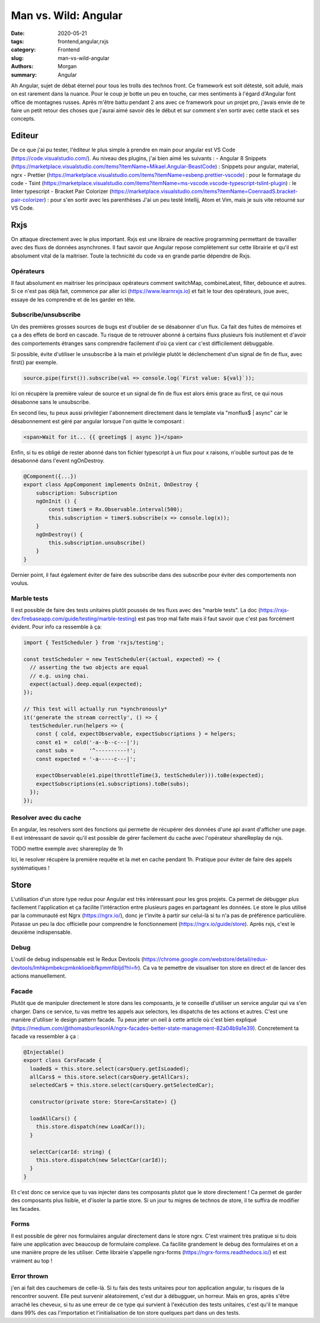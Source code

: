 
Man vs. Wild: Angular
##############################

:date: 2020-05-21
:tags: frontend,angular,rxjs
:category: Frontend
:slug: man-vs-wild-angular
:authors: Morgan
:summary: Angular

Ah Angular, sujet de débat éternel pour tous les trolls des technos front. Ce framework est soit détesté, soit adulé, mais on est rarement dans la nuance. Pour le coup je botte un peu en touche, car mes sentiments à l'égard d'Angular font office de montagnes russes. Après m'être battu pendant 2 ans avec ce framework pour un projet pro, j'avais envie de te faire un petit retour des choses que j'aurai aimé savoir dès le début et sur comment s'en sortir avec cette stack et ses concepts.

Editeur
=======
De ce que j'ai pu tester, l'éditeur le plus simple à prendre en main pour angular est VS Code (https://code.visualstudio.com/).
Au niveau des plugins, j'ai bien aimé les suivants :
- Angular 8 Snippets (https://marketplace.visualstudio.com/items?itemName=Mikael.Angular-BeastCode) : Snippets pour angular, material, ngrx
- Prettier (https://marketplace.visualstudio.com/items?itemName=esbenp.prettier-vscode) : pour le formatage du code
- Tsint (https://marketplace.visualstudio.com/items?itemName=ms-vscode.vscode-typescript-tslint-plugin) : le linter typescript
- Bracket Pair Colorizer (https://marketplace.visualstudio.com/items?itemName=CoenraadS.bracket-pair-colorizer) : pour s'en sortir avec les parenthèses
J'ai un peu testé Intellij, Atom et Vim, mais je suis vite retourné sur VS Code.

Rxjs
====

On attaque directement avec le plus important. Rxjs est une libraire de reactive programming permettant de travailler avec des fluxs de données asynchrones. Il faut savoir que Angular repose complètement sur cette librairie et qu'il est absolument vital de la maitriser. Toute la technicité du code va en grande partie dépendre de Rxjs.

Opérateurs
----------
Il faut absolument en maitriser les principaux opérateurs comment switchMap, combineLatest, filter, debounce et autres.
Si ce n'est pas déjà fait, commence par aller ici (https://www.learnrxjs.io) et fait le tour des opérateurs, joue avec, essaye de les comprendre et de les garder en tête.

Subscribe/unsubscribe
---------------------
Un des premières grosses sources de bugs est d'oublier de se désabonner d'un flux. Ca fait des fuites de mémoires et ça a des effets de bord en cascade. Tu risque de te retrouver abonné à certains fluxs plusieurs fois inutilement et d'avoir des comportements étranges sans comprendre facilement d'où ça vient car c'est difficilement débuggable.

Si possible, évite d'utiliser le unsubscribe à la main et privilégie plutôt le déclenchement d'un signal de fin de flux, avec first() par exemple.

.. code-block:: javascript

    source.pipe(first()).subscribe(val => console.log(`First value: ${val}`));

Ici on récupère la première valeur de source et un signal de fin de flux est alors émis grace au first, ce qui nous désabonne sans le unsubscribe.

En second lieu, tu peux aussi privilégier l'abonnement directement dans le template via "monflux$ | async" car le désabonnement est géré par angular lorsque l'on quitte le composant :

.. code-block:: html
    
    <span>Wait for it... {{ greeting$ | async }}</span>
    

Enfin, si tu es obligé de rester abonné dans ton fichier typescript à un flux pour x raisons, n'oublie surtout pas de te désabonné dans l'event ngOnDestroy.

.. code-block:: javascript

    @Component({...})
    export class AppComponent implements OnInit, OnDestroy {
        subscription: Subscription 
        ngOnInit () {
            const timer$ = Rx.Observable.interval(500);
            this.subscription = timer$.subscribe(x => console.log(x));
        }
        ngOnDestroy() {
            this.subscription.unsubscribe()
        }
    }

Dernier point, il faut également éviter de faire des subscribe dans des subscribe pour éviter des comportements non voulus.

Marble tests
------------
Il est possible de faire des tests unitaires plutôt poussés de tes fluxs avec des "marble tests". La doc (https://rxjs-dev.firebaseapp.com/guide/testing/marble-testing) est pas trop mal faite mais il faut savoir que c'est pas forcément évident.
Pour info ca ressemble à ça:

.. code-block:: javascript
  
    import { TestScheduler } from 'rxjs/testing';

    const testScheduler = new TestScheduler((actual, expected) => {
      // asserting the two objects are equal
      // e.g. using chai.
      expect(actual).deep.equal(expected);
    });

    // This test will actually run *synchronously*
    it('generate the stream correctly', () => {
      testScheduler.run(helpers => {
        const { cold, expectObservable, expectSubscriptions } = helpers;
        const e1 =  cold('-a--b--c---|');
        const subs =     '^----------!';
        const expected = '-a-----c---|';

        expectObservable(e1.pipe(throttleTime(3, testScheduler))).toBe(expected);
        expectSubscriptions(e1.subscriptions).toBe(subs);
      });
    });
    
Resolver avec du cache
----------------------
En angular, les resolvers sont des fonctions qui permette de récupérer des données d'une api avant d'afficher une page. Il est intéressant de savoir qu'il est possible de gérer facilement du cache avec l'opérateur shareReplay de rxjs.

.. code-block:: javascript

TODO mettre exemple avec sharereplay de 1h

Ici, le resolver récupère la première requête et la met en cache pendant 1h. Pratique pour éviter de faire des appels systématiques !


Store
=====
L'utilisation d'un store type redux pour Angular est très intéressant pour les gros projets. Ca permet de débugger plus facilement l'application et ça facilite l'intéraction entre plusieurs pages en partageant les données. Le store le plus utilisé par la communauté est Ngrx (https://ngrx.io/), donc je t'invite à partir sur celui-là si tu n'a pas de préférence particulière. Potasse un peu la doc officielle pour comprendre le fonctionnement (https://ngrx.io/guide/store). Après rxjs, c'est le deuxième indispensable.

Debug
-----
L'outil de debug indispensable est le Redux Devtools (https://chrome.google.com/webstore/detail/redux-devtools/lmhkpmbekcpmknklioeibfkpmmfibljd?hl=fr). Ca va te pemettre de visualiser ton store en direct et de lancer des actions manuellement.

Facade
------
Plutôt que de manipuler directement le store dans les composants, je te conseille d'utiliser un service angular qui va s'en charger. Dans ce service, tu vas mettre tes appels aux selectors, les dispatchs de tes actions et autres. C'est une manière d'utiliser le design pattern facade. Tu peux jeter un oeil à cette article où c'est bien expliqué (https://medium.com/@thomasburlesonIA/ngrx-facades-better-state-management-82a04b9a1e39). Concretement ta facade va ressembler à ça :


.. code-block:: javascript

        @Injectable()
        export class CarsFacade {
          loaded$ = this.store.select(carsQuery.getIsLoaded);
          allCars$ = this.store.select(carsQuery.getAllCars);
          selectedCar$ = this.store.select(carsQuery.getSelectedCar);

          constructor(private store: Store<CarsState>) {}

          loadAllCars() {
            this.store.dispatch(new LoadCar());
          }

          selectCar(carId: string) {
            this.store.dispatch(new SelectCar(carId));
          }
        }
        
Et c'est donc ce service que tu vas injecter dans tes composants plutot que le store directement ! Ca permet de garder des composants plus lisible, et d'isoler la partie store. Si un jour tu migres de technos de store, il te suffira de modifier les facades.

Forms
-----
Il est possible de gérer nos formulaires angular directement dans le store ngrx. C'est vraiment très pratique si tu dois faire une application avec beaucoup de formulaire complexe. Ca facilite grandement le debug des formulaires et on a une manière propre de les utiliser. Cette librairie s'appelle ngrx-forms (https://ngrx-forms.readthedocs.io/) et est vraiment au top !

Error thrown
-------------
j'en ai fait des cauchemars de celle-là. Si tu fais des tests unitaires pour ton application angular, tu risques de la rencontrer souvent. Elle peut survenir aléatoirement, c'est dur à débugguer, un horreur. Mais en gros, après s'être arraché les cheveux, si tu as une erreur de ce type qui survient à l'exécution des tests unitaires, c'est qu'il te manque dans 99% des cas l'importation et l'initialisation de ton store quelques part dans un des tests.








